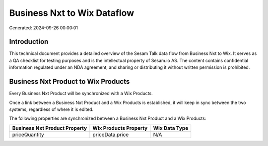 ============================
Business Nxt to Wix Dataflow
============================

Generated: 2024-09-26 00:00:01

Introduction
------------

This technical document provides a detailed overview of the Sesam Talk data flow from Business Nxt to Wix. It serves as a QA checklist for testing purposes and is the intellectual property of Sesam.io AS. The content contains confidential information regulated under an NDA agreement, and sharing or distributing it without written permission is prohibited.

Business Nxt Product to Wix Products
------------------------------------
Every Business Nxt Product will be synchronized with a Wix Products.

Once a link between a Business Nxt Product and a Wix Products is established, it will keep in sync between the two systems, regardless of where it is edited.

The following properties are synchronized between a Business Nxt Product and a Wix Products:

.. list-table::
   :header-rows: 1

   * - Business Nxt Product Property
     - Wix Products Property
     - Wix Data Type
   * - priceQuantity
     - priceData.price
     - N/A

